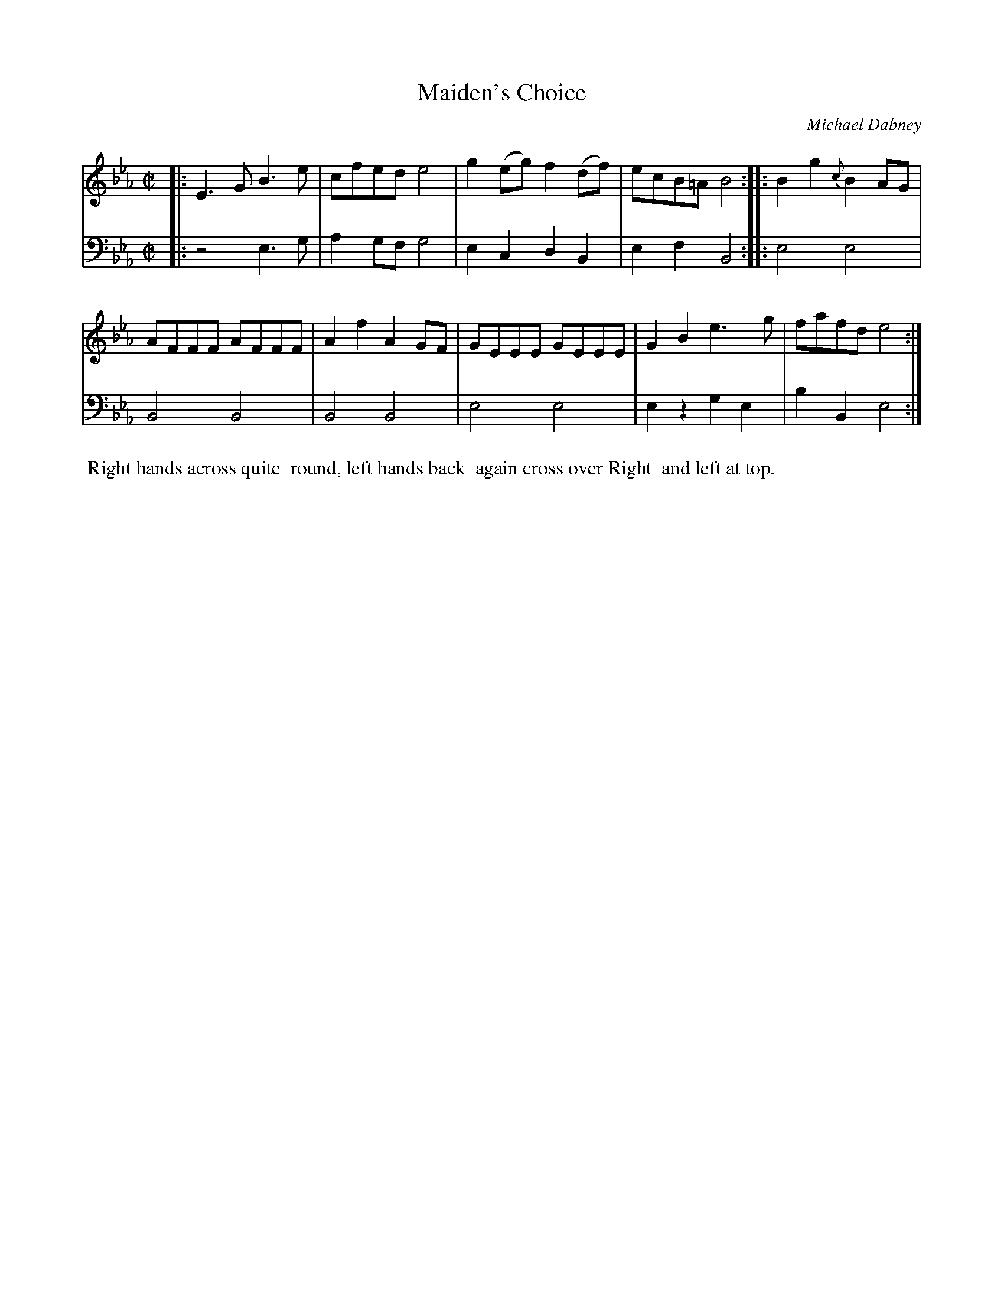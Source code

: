 X: 9
T: Maiden's Choice
C: Michael Dabney
%R: reel
B: Michael Dabney "Twelve Minuets and Twelve Dances" p.11 #1
S: http://imslp.org/wiki/12_Minuets_and_12_Dances_(Dabney,_Michael)
Z: 2015 John Chambers <jc:trillian.mit.edu>
M: C|
L: 1/8
K: Eb
% - - - - - - - - - - - - - - - - - - - - - - - - - - - - -
% Voice 1 produces mostly 4- or 8-bar staffs.
V: 1
|:\
E3G B3e | cfed e4 |\
g2(eg) f2(df) | ecB=A B4 ::\
B2g2 {c}B2AG |
AFFF AFFF |\
A2f2 A2GF | GEEE GEEE |\
G2B2 e3g | fafd e4 :|
% - - - - - - - - - - - - - - - - - - - - - - - - - - - - -
% Voice 2 preserves the staff breaks in the book.
V: 2 clef=bass middle=d
|:\
z4 e3g | a2gf g4 |\
e2c2 d2B2 | e2f2 B4 ::\
e4 e4 | B4 B4 |
B4 B4 | e4 e4 |\
e2z2 g2e2 | b2B2 e4 :|
% - - - - - - - - - - Dance description - - - - - - - - - -
%%begintext align
%% Right hands across quite
%% round, left hands back
%% again cross over Right
%% and left at top.
%%endtext
